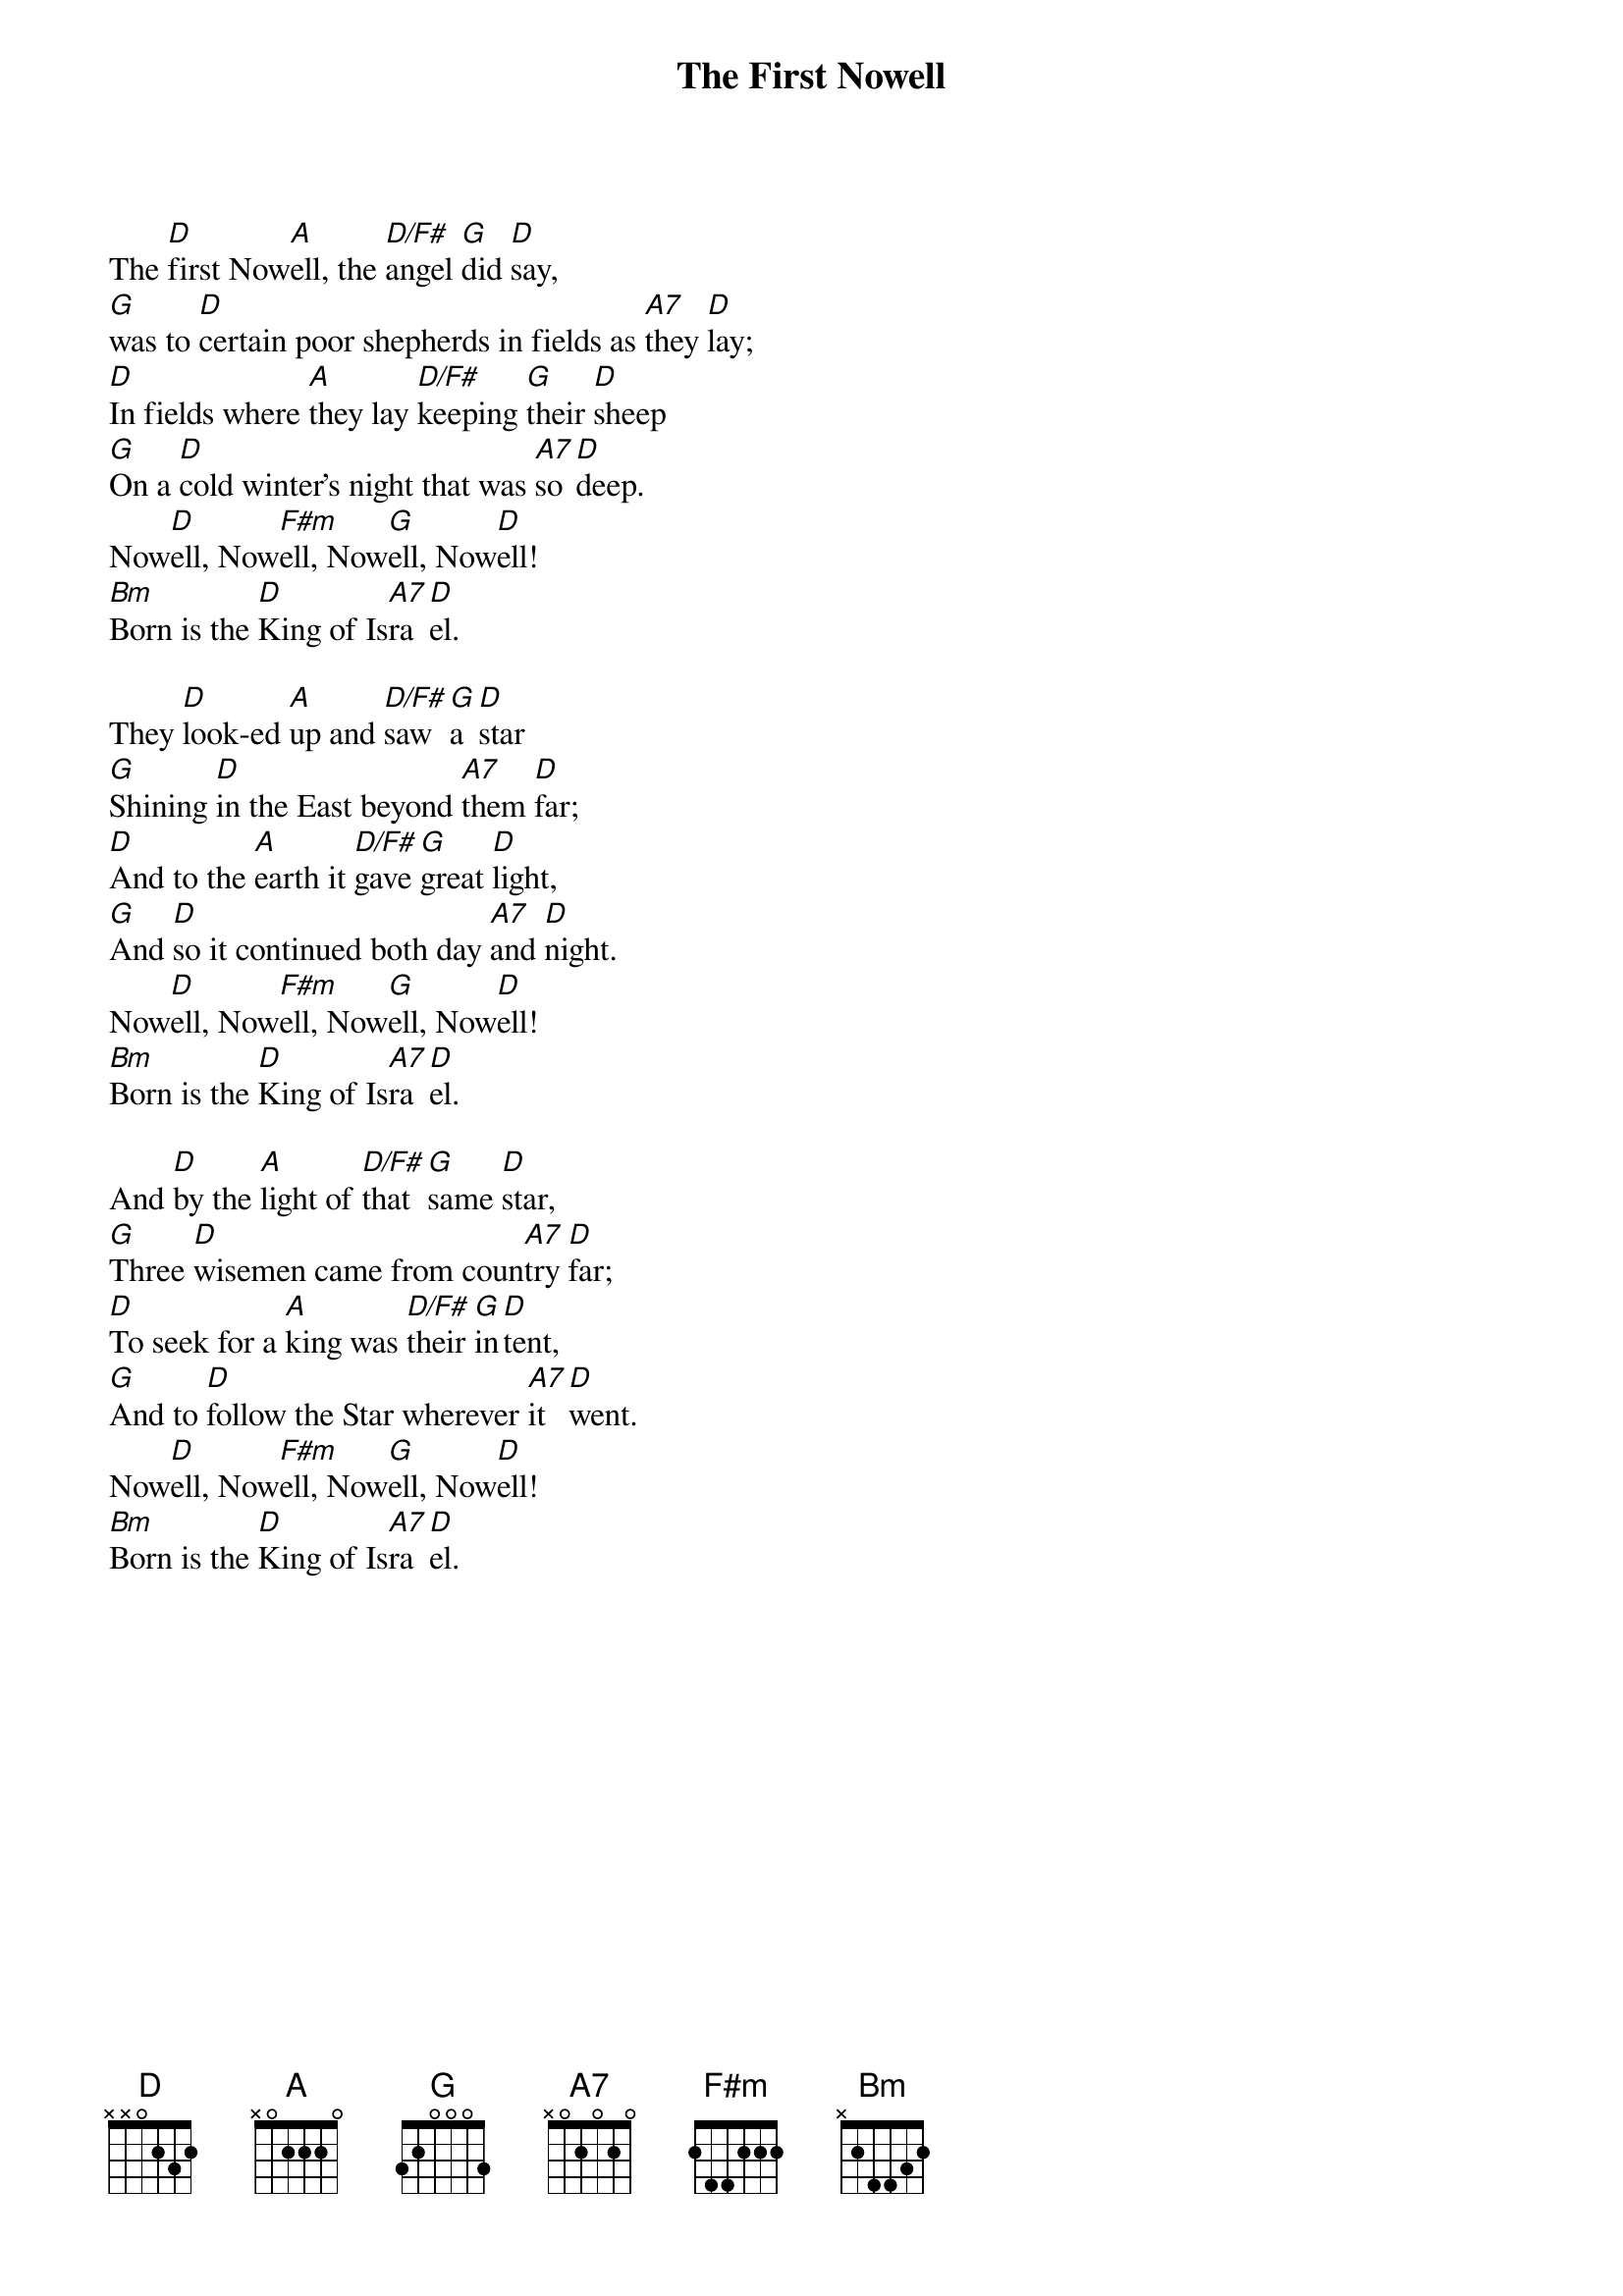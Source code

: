 {title:The First Nowell}
{sorttitle:First Nowell, The}
{artist:Traditional English}
{ccli:6436388}
{key:D}
{time:3/4}
# This song is believed to be in the public domain. More information can be found at:
#   http://www.pdinfo.com/PD-Music-Genres/PD-Christmas-Songs.php
#   https://www.songclearance.com/Christmas%20Music:%20Public%20Domain%20vs.%20Copyrighted%20Works
#   http://www.ccli.com/Licenseholder/Search/SongSearch.aspx?s=6436388

The [D]first Now[A]ell, the [D/F#]angel [G]did [D]say,
[G]was to [D]certain poor shepherds in fields as [A7]they [D]lay;
[D]In fields where [A]they lay [D/F#]keeping [G]their [D]sheep
[G]On a [D]cold winter's night that was [A7]so [D]deep.
Now[D]ell, Now[F#m]ell, Now[G]ell, Now[D]ell!
[Bm]Born is the [D]King of Is[A7]ra[D]el.

They [D]look-ed [A]up and [D/F#]saw [G]a [D]star
[G]Shining [D]in the East beyond [A7]them [D]far;
[D]And to the [A]earth it [D/F#]gave [G]great [D]light,
[G]And [D]so it continued both day [A7]and [D]night.
Now[D]ell, Now[F#m]ell, Now[G]ell, Now[D]ell!
[Bm]Born is the [D]King of Is[A7]ra[D]el.

And [D]by the [A]light of [D/F#]that [G]same [D]star,
[G]Three [D]wisemen came from coun[A7]try [D]far;
[D]To seek for a [A]king was [D/F#]their [G]in[D]tent,
[G]And to [D]follow the Star wherever [A7]it [D]went.
Now[D]ell, Now[F#m]ell, Now[G]ell, Now[D]ell!
[Bm]Born is the [D]King of Is[A7]ra[D]el.

{column_break}
This [D]star drew [A]nigh to [D/F#]the [G]north-[D]west,
[G]O'er [D]Bethlehem it took [A7]its [D]rest,
[D]And there it [A]did both [D/F#]stop [G]and [D]stay
[G]Right [D]over the place where [A7]Jesus [D]lay.
Now[D]ell, Now[F#m]ell, Now[G]ell, Now[D]ell!
[Bm]Born is the [D]King of Is[A7]ra[D]el.

Then [D]enter'd [A]in those [D/F#]wise[G]men [D]three,
[G]Full [D]rev'rently on ben[A7]ded [D]knee,
[D]And offer'd [A]there in [D/F#]His [G]pre[D]sence,
[G]Their [D]gold and myrrh and frank[A7]in[D]cense.
Now[D]ell, Now[F#m]ell, Now[G]ell, Now[D]ell!
[Bm]Born is the [D]King of Is[A7]ra[D]el.
